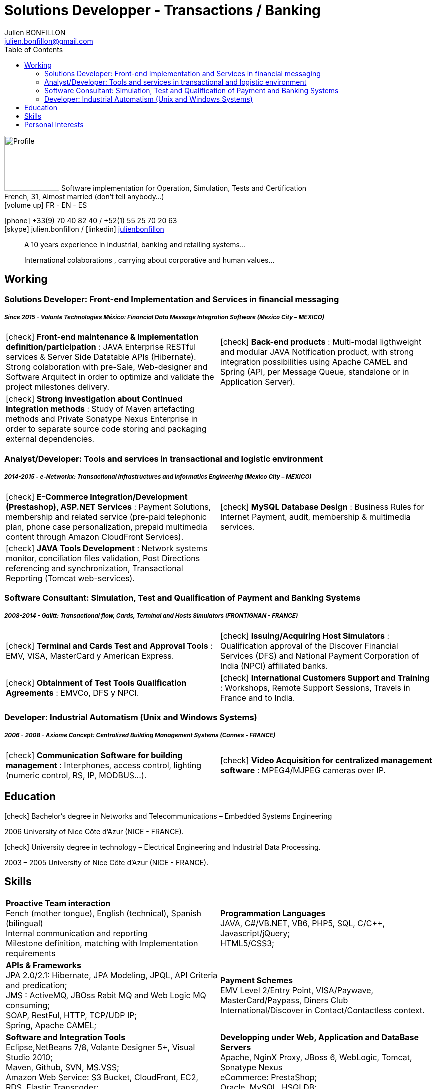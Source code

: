 = Solutions Developper - Transactions / Banking
Julien BONFILLON <julien.bonfillon@gmail.com>
:icons: font
:toc: left
:figure-caption!:
:hide-uri-scheme:
:quick-uri: https://julienbonfillon.github.io

====
image:img/profile.jpg[Profile, 110, role="left"]
Software implementation for Operation, Simulation, Tests and Certification +
French, 31, Almost married (don't tell anybody...) +
icon:volume-up[] FR - EN - ES

icon:phone[] +33(9) 70 40 82 40  / +52(1) 55 25 70 20 63 +
icon:skype[] julien.bonfillon / icon:linkedin[] https://www.linkedin.com/in/julienbonfillon[julienbonfillon] +
____
A 10 years experience in industrial, banking and retailing systems... +
____
____
International colaborations , carrying about corporative and human values...
____
====

== Working

=== Solutions Developer: Front-end Implementation and Services in financial messaging
===== **__Since 2015 - Volante Technologies México: Financial Data Message Integration Software (Mexico City – MEXICO)__**
====
[cols="2*",frame=none,grid=none,caption=]
|===
|icon:check[] **Front-end maintenance & Implementation definition/participation** : JAVA Enterprise RESTful services & Server Side Datatable APIs  (Hibernate). Strong colaboration with pre-Sale, Web-designer and Software Arquitect in order to optimize and validate the project milestones delivery. 
|icon:check[] **Back-end products** : Multi-modal ligthweight and modular JAVA Notification product, with strong integration possibilities using Apache CAMEL and Spring (API, per Message Queue, standalone or in Application Server).
|icon:check[] **Strong investigation about Continued Integration methods** : Study of Maven artefacting methods and Private Sonatype Nexus Enterprise in order to separate source code storing and packaging external dependencies.
|
|===
====

=== Analyst/Developer: Tools and services in transactional and logistic environment
===== **__2014-2015 - e-Networkx: Transactional Infrastructures and Informatics Engineering (Mexico City – MEXICO)__**
==== 
[cols="2*",frame=none,grid=none,caption=]
|===
|icon:check[] **E-Commerce Integration/Development (Prestashop), ASP.NET Services** : Payment Solutions, membership and related service (pre-paid telephonic plan, phone case personalization, prepaid multimedia content through Amazon CloudFront Services).
|icon:check[] **MySQL Database Design** : Business Rules for Internet Payment, audit, membership & multimedia services.
|icon:check[] **JAVA Tools Development** : Network systems monitor, conciliation files validation, Post Directions referencing and synchronization, Transactional Reporting (Tomcat web-services).
|
|===
====

=== Software Consultant: Simulation, Test and Qualification of Payment and Banking Systems 
===== **__2008-2014 - Galitt: Transactional flow, Cards, Terminal and Hosts Simulators (FRONTIGNAN - FRANCE)__**
====
[cols="2*",frame=none,grid=none,caption=]
|===
|icon:check[] **Terminal and Cards Test and Approval Tools** : EMV, VISA, MasterCard y American Express.
|icon:check[] **Issuing/Acquiring Host Simulators** : Qualification approval of the Discover Financial Services (DFS) and National Payment Corporation of India (NPCI) affiliated banks.
|icon:check[] **Obtainment of Test Tools Qualification Agreements** : EMVCo, DFS y NPCI.
|icon:check[] **International Customers Support and Training** : Workshops, Remote Support Sessions, Travels in France and to India.
|===
====

=== Developer: Industrial Automatism (Unix and Windows Systems)
===== **__2006 - 2008 - Axiome Concept: Centralized Building Management Systems (Cannes - FRANCE)__**
====
[cols="2*",frame=none,grid=none,caption=]
|===
|icon:check[] **Communication Software for building management** : Interphones, access control, lighting (numeric control, RS, IP, MODBUS...).
|icon:check[] **Video Acquisition for centralized management software** : MPEG4/MJPEG cameras over IP.
|===
====

== Education
====
.icon:check[] Bachelor’s degree in Networks and Telecommunications – Embedded Systems Engineering
2006 University of Nice Côte d’Azur (NICE - FRANCE).

.icon:check[] University degree in technology – Electrical Engineering and Industrial Data Processing.
2003 – 2005	University of Nice Côte d’Azur (NICE - FRANCE).
====

== Skills
====
[cols="2*",frame=none,grid=none,caption=]
|===
|**Proactive Team interaction** +
Fench (mother tongue), English (technical), Spanish (bilingual) +
Internal communication and reporting +
Milestone definition, matching with Implementation requirements

|**Programmation Languages** +
JAVA, C#/VB.NET, VB6, PHP5, SQL, C/C++, Javascript/jQuery; +
HTML5/CSS3;

|**APIs & Frameworks** +
JPA 2.0/2.1: Hibernate, JPA Modeling, JPQL, API Criteria and predication; +
JMS : ActiveMQ, JBOss Rabit MQ and Web Logic MQ consuming; +
SOAP, RestFul, HTTP, TCP/UDP IP; +
Spring, Apache CAMEL;

|**Payment Schemes** +
EMV Level 2/Entry Point, VISA/Paywave, MasterCard/Paypass, Diners Club International/Discover in Contact/Contactless context.

|**Software and Integration Tools** +
Eclipse,NetBeans 7/8, Volante Designer 5+, Visual Studio 2010; +
Maven, Github, SVN, MS.VSS; +
Amazon Web Service: S3 Bucket, CloudFront, EC2, RDS, Elastic Transcoder; +
Transaction Simulators: Galitt KaNest®, KaNest®-ICC; +
Webinar: Webex, Team Viewer;

|**Developping under Web, Application and DataBase Servers** +
Apache, NginX Proxy, JBoss 6, WebLogic, Tomcat, Sonatype Nexus +
eCommerce: PrestaShop; +
Oracle, MySQL, HSQLDB; +
Windows 2000/XP/7, RedHat Enterprise6/CentOS 7, AIX;
|===
====

== Personal  Interests
====
**Photography** (since 2011), fan of Canon products icon:flickr[] http://www.flickr.com/photos/julien-bonfillon/albums[Visit My Galery]. +
**Environment lover** (secretly): Reading & Following biologist and agricultors news : Claude Bourguignon, Pierre Raby, .... +
**Psychology and self improvement**. +
**Music** (drum clases in 2012). +
**Motorcycle Association** (participated in 2010-2012) focused in culture and safety http://www.evasionmoto34.com/[Evasion Moto].
====